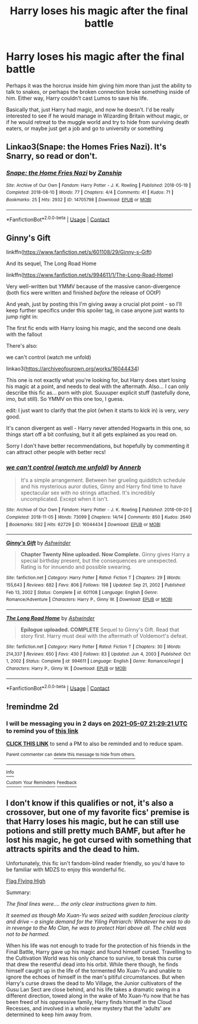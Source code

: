 #+TITLE: Harry loses his magic after the final battle

* Harry loses his magic after the final battle
:PROPERTIES:
:Author: Puzzled-You
:Score: 7
:DateUnix: 1620249920.0
:DateShort: 2021-May-06
:FlairText: Prompt
:END:
Perhaps it was the horcrux inside him giving him more than just the ability to talk to snakes, or perhaps the broken connection broke something inside of him. Either way, Harry couldn't cast Lumos to save his life.

Basically that, just Harry had magic, and now he doesn't. I'd be really interested to see if he would manage in Wizarding Britain without magic, or if he would retreat to the muggle world and try to hide from surviving death eaters, or maybe just get a job and go to university or something


** Linkao3(Snape: the Homes Fries Nazi). It's Snarry, so read or don't.
:PROPERTIES:
:Author: AntiqueGreen
:Score: 2
:DateUnix: 1620257919.0
:DateShort: 2021-May-06
:END:

*** [[https://archiveofourown.org/works/14705798][*/Snape: the Home Fries Nazi/*]] by [[https://www.archiveofourown.org/users/Zanship/pseuds/Zanship][/Zanship/]]

#+begin_quote
#+end_quote

^{/Site/:} ^{Archive} ^{of} ^{Our} ^{Own} ^{*|*} ^{/Fandom/:} ^{Harry} ^{Potter} ^{-} ^{J.} ^{K.} ^{Rowling} ^{*|*} ^{/Published/:} ^{2018-05-19} ^{*|*} ^{/Completed/:} ^{2018-08-10} ^{*|*} ^{/Words/:} ^{77} ^{*|*} ^{/Chapters/:} ^{4/4} ^{*|*} ^{/Comments/:} ^{41} ^{*|*} ^{/Kudos/:} ^{71} ^{*|*} ^{/Bookmarks/:} ^{25} ^{*|*} ^{/Hits/:} ^{2932} ^{*|*} ^{/ID/:} ^{14705798} ^{*|*} ^{/Download/:} ^{[[https://archiveofourown.org/downloads/14705798/Snape%20the%20Home%20Fries.epub?updated_at=1616013460][EPUB]]} ^{or} ^{[[https://archiveofourown.org/downloads/14705798/Snape%20the%20Home%20Fries.mobi?updated_at=1616013460][MOBI]]}

--------------

*FanfictionBot*^{2.0.0-beta} | [[https://github.com/FanfictionBot/reddit-ffn-bot/wiki/Usage][Usage]] | [[https://www.reddit.com/message/compose?to=tusing][Contact]]
:PROPERTIES:
:Author: FanfictionBot
:Score: 1
:DateUnix: 1620257947.0
:DateShort: 2021-May-06
:END:


** Ginny's Gift

linkffn([[https://www.fanfiction.net/s/601108/29/Ginny-s-Gift]])

And its sequel, The Long Road Home

linkffn([[https://www.fanfiction.net/s/994611/1/The-Long-Road-Home]])

Very well-written but YMMV because of the massive canon-divergence (both fics were written and finished /before/ the release of OOtP)

And yeah, just by posting this I'm giving away a crucial plot point - so I'll keep further specifics under this spoiler tag, in case anyone just wants to jump right in:

The first fic ends with Harry losing his magic, and the second one deals with the fallout

There's also:

we can't control (watch me unfold)

linkao3([[https://archiveofourown.org/works/16044434]])

This one is not exactly what you're looking for, but Harry does start losing his magic at a point, and needs to deal with the aftermath. Also... I can only describe this fic as... porn with plot. Suuuuper explicit stuff (tastefully done, imo, but still). So YMMV on this one too, I guess.

edit: I just want to clarify that the plot (when it starts to kick in) is very, /very/ good.

It's canon divergent as well - Harry never attended Hogwarts in this one, so things start off a bit confusing, but it all gets explained as you read on.

Sorry I don't have better recommendations, but hopefully by commenting it can attract other people with better recs!
:PROPERTIES:
:Author: idxsemtexboom
:Score: 2
:DateUnix: 1620259384.0
:DateShort: 2021-May-06
:END:

*** [[https://archiveofourown.org/works/16044434][*/we can't control (watch me unfold)/*]] by [[https://www.archiveofourown.org/users/Annerb/pseuds/Annerb][/Annerb/]]

#+begin_quote
  It's a simple arrangement. Between her grueling quidditch schedule and his mysterious auror duties, Ginny and Harry find time to have spectacular sex with no strings attached. It's incredibly uncomplicated. Except when it isn't.
#+end_quote

^{/Site/:} ^{Archive} ^{of} ^{Our} ^{Own} ^{*|*} ^{/Fandom/:} ^{Harry} ^{Potter} ^{-} ^{J.} ^{K.} ^{Rowling} ^{*|*} ^{/Published/:} ^{2018-09-20} ^{*|*} ^{/Completed/:} ^{2018-11-05} ^{*|*} ^{/Words/:} ^{73099} ^{*|*} ^{/Chapters/:} ^{14/14} ^{*|*} ^{/Comments/:} ^{850} ^{*|*} ^{/Kudos/:} ^{2640} ^{*|*} ^{/Bookmarks/:} ^{592} ^{*|*} ^{/Hits/:} ^{62729} ^{*|*} ^{/ID/:} ^{16044434} ^{*|*} ^{/Download/:} ^{[[https://archiveofourown.org/downloads/16044434/we%20cant%20control%20watch%20me.epub?updated_at=1607356942][EPUB]]} ^{or} ^{[[https://archiveofourown.org/downloads/16044434/we%20cant%20control%20watch%20me.mobi?updated_at=1607356942][MOBI]]}

--------------

[[https://www.fanfiction.net/s/601108/1/][*/Ginny's Gift/*]] by [[https://www.fanfiction.net/u/77483/Ashwinder][/Ashwinder/]]

#+begin_quote
  *Chapter Twenty Nine uploaded. Now Complete.* Ginny gives Harry a special birthday present, but the consequences are unexpected. Rating is for innuendo and possible swearing.
#+end_quote

^{/Site/:} ^{fanfiction.net} ^{*|*} ^{/Category/:} ^{Harry} ^{Potter} ^{*|*} ^{/Rated/:} ^{Fiction} ^{T} ^{*|*} ^{/Chapters/:} ^{29} ^{*|*} ^{/Words/:} ^{155,643} ^{*|*} ^{/Reviews/:} ^{682} ^{*|*} ^{/Favs/:} ^{806} ^{*|*} ^{/Follows/:} ^{198} ^{*|*} ^{/Updated/:} ^{Sep} ^{21,} ^{2002} ^{*|*} ^{/Published/:} ^{Feb} ^{13,} ^{2002} ^{*|*} ^{/Status/:} ^{Complete} ^{*|*} ^{/id/:} ^{601108} ^{*|*} ^{/Language/:} ^{English} ^{*|*} ^{/Genre/:} ^{Romance/Adventure} ^{*|*} ^{/Characters/:} ^{Harry} ^{P.,} ^{Ginny} ^{W.} ^{*|*} ^{/Download/:} ^{[[http://www.ff2ebook.com/old/ffn-bot/index.php?id=601108&source=ff&filetype=epub][EPUB]]} ^{or} ^{[[http://www.ff2ebook.com/old/ffn-bot/index.php?id=601108&source=ff&filetype=mobi][MOBI]]}

--------------

[[https://www.fanfiction.net/s/994611/1/][*/The Long Road Home/*]] by [[https://www.fanfiction.net/u/77483/Ashwinder][/Ashwinder/]]

#+begin_quote
  *Epilogue uploaded. COMPLETE* Sequel to Ginny's Gift. Read that story first. Harry must deal with the aftermath of Voldemort's defeat.
#+end_quote

^{/Site/:} ^{fanfiction.net} ^{*|*} ^{/Category/:} ^{Harry} ^{Potter} ^{*|*} ^{/Rated/:} ^{Fiction} ^{T} ^{*|*} ^{/Chapters/:} ^{30} ^{*|*} ^{/Words/:} ^{214,337} ^{*|*} ^{/Reviews/:} ^{650} ^{*|*} ^{/Favs/:} ^{430} ^{*|*} ^{/Follows/:} ^{83} ^{*|*} ^{/Updated/:} ^{Jun} ^{4,} ^{2003} ^{*|*} ^{/Published/:} ^{Oct} ^{1,} ^{2002} ^{*|*} ^{/Status/:} ^{Complete} ^{*|*} ^{/id/:} ^{994611} ^{*|*} ^{/Language/:} ^{English} ^{*|*} ^{/Genre/:} ^{Romance/Angst} ^{*|*} ^{/Characters/:} ^{Harry} ^{P.,} ^{Ginny} ^{W.} ^{*|*} ^{/Download/:} ^{[[http://www.ff2ebook.com/old/ffn-bot/index.php?id=994611&source=ff&filetype=epub][EPUB]]} ^{or} ^{[[http://www.ff2ebook.com/old/ffn-bot/index.php?id=994611&source=ff&filetype=mobi][MOBI]]}

--------------

*FanfictionBot*^{2.0.0-beta} | [[https://github.com/FanfictionBot/reddit-ffn-bot/wiki/Usage][Usage]] | [[https://www.reddit.com/message/compose?to=tusing][Contact]]
:PROPERTIES:
:Author: FanfictionBot
:Score: 1
:DateUnix: 1620259430.0
:DateShort: 2021-May-06
:END:


** !remindme 2d
:PROPERTIES:
:Author: ceplma
:Score: 1
:DateUnix: 1620250161.0
:DateShort: 2021-May-06
:END:

*** I will be messaging you in 2 days on [[http://www.wolframalpha.com/input/?i=2021-05-07%2021:29:21%20UTC%20To%20Local%20Time][*2021-05-07 21:29:21 UTC*]] to remind you of [[https://www.reddit.com/r/HPfanfiction/comments/n5r145/harry_loses_his_magic_after_the_final_battle/gx2rif1/?context=3][*this link*]]

[[https://www.reddit.com/message/compose/?to=RemindMeBot&subject=Reminder&message=%5Bhttps%3A%2F%2Fwww.reddit.com%2Fr%2FHPfanfiction%2Fcomments%2Fn5r145%2Fharry_loses_his_magic_after_the_final_battle%2Fgx2rif1%2F%5D%0A%0ARemindMe%21%202021-05-07%2021%3A29%3A21%20UTC][*CLICK THIS LINK*]] to send a PM to also be reminded and to reduce spam.

^{Parent commenter can} [[https://www.reddit.com/message/compose/?to=RemindMeBot&subject=Delete%20Comment&message=Delete%21%20n5r145][^{delete this message to hide from others.}]]

--------------

[[https://www.reddit.com/r/RemindMeBot/comments/e1bko7/remindmebot_info_v21/][^{Info}]]

[[https://www.reddit.com/message/compose/?to=RemindMeBot&subject=Reminder&message=%5BLink%20or%20message%20inside%20square%20brackets%5D%0A%0ARemindMe%21%20Time%20period%20here][^{Custom}]]
[[https://www.reddit.com/message/compose/?to=RemindMeBot&subject=List%20Of%20Reminders&message=MyReminders%21][^{Your Reminders}]]
[[https://www.reddit.com/message/compose/?to=Watchful1&subject=RemindMeBot%20Feedback][^{Feedback}]]
:PROPERTIES:
:Author: RemindMeBot
:Score: 0
:DateUnix: 1620250242.0
:DateShort: 2021-May-06
:END:


** I don't know if this qualifies or not, it's also a crossover, but one of my favorite fics' premise is that Harry loses his magic, but he can still use potions and still pretty much BAMF, but after he lost his magic, he got cursed with something that attracts spirits and the dead to him.

Unfortunately, this fic isn't fandom-blind reader friendly, so you'd have to be familiar with MDZS to enjoy this wonderful fic.

[[https://archiveofourown.org/works/29441526/chapters/72321579][Flag Flying High]]

Summary:

/The final lines were.... the only clear instructions given to him./

/It seemed as though Mo Xuan-Yu was seized with sudden ferocious clarity and drive -- a single demand for the Yiling Patriarch: Whatever he was to do in revenge to the Mo Clan, he was to protect Hari above all. The child was not to be harmed./

When his life was not enough to trade for the protection of his friends in the Final Battle, Harry gave up his magic and found himself cursed. Travelling to the Cultivation World was his only chance to survive, to break this curse that drew the resentful dead into his orbit. While there though, he finds himself caught up in the life of the tormented Mo Xuan-Yu and unable to ignore the echoes of himself in the man's pitiful circumstances. But when Harry's curse draws the dead to Mo Village, the Junior cultivators of the Gusu Lan Sect are close behind, and his life takes a dramatic swing in a different direction, towed along in the wake of Mo Xuan-Yu now that he has been freed of his oppressive family, Harry finds himself in the Cloud Recesses, and involved in a whole new mystery that the 'adults' are determined to keep him away from.
:PROPERTIES:
:Author: Thea_Riddle
:Score: 1
:DateUnix: 1620271512.0
:DateShort: 2021-May-06
:END:
